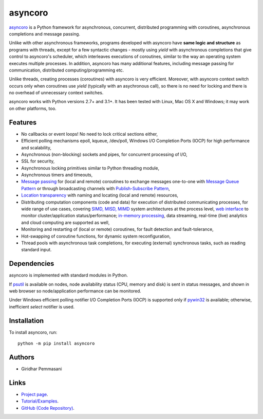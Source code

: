 asyncoro
########

`asyncoro <http://asyncoro.sourceforge.net>`_ is a Python framework for
asynchronous, concurrent, distributed programming with coroutines, asynchronous
completions and message passing.

Unlike with other asynchronous frameworks, programs developed with asyncoro have
**same logic and structure** as programs with threads, except for a few
syntactic changes - mostly using *yield* with asynchronous completions that give
control to asyncoro's scheduler, which interleaves executions of coroutines,
similar to the way an operating system executes multiple processes. In addition,
asyncoro has many additional features, including message passing for
communication, distributed computing/programming etc.

Unlike threads, creating processes (coroutines) with asyncoro is very
efficient. Moreover, with asyncoro context switch occurs only when coroutines
use *yield* (typically with an asychronous call), so there is no need for
locking and there is no overhead of unnecessary context switches.

asyncoro works with Python versions 2.7+ and 3.1+. It has been tested with
Linux, Mac OS X and Windows; it may work on other platforms, too.

Features
--------

* No callbacks or event loops! No need to lock critical sections either,

* Efficient polling mechanisms epoll, kqueue, /dev/poll, Windows
  I/O Completion Ports (IOCP) for high performance and
  scalability,

* Asynchronous (non-blocking) sockets and pipes, for concurrent
  processing of I/O,

* SSL for security,

* Asynchronous locking primitives similar to Python threading module,

* Asynchronous timers and timeouts,

* `Message passing <http://en.wikipedia.org/wiki/Message_passing>`_
  for (local and remote) coroutines to exchange messages one-to-one
  with `Message Queue Pattern
  <http://en.wikipedia.org/wiki/Message_queue>`_ or through
  broadcasting channels with `Publish-Subscribe Pattern
  <http://en.wikipedia.org/wiki/Publish/subscribe>`_,

* `Location transparency
  <http://en.wikipedia.org/wiki/Location_transparency>`_ with naming
  and locating (local and remote) resources,

* Distributing computation components (code and data) for execution of
  distributed communicating processes, for wide range of use cases, covering
  `SIMD, MISD, MIMD <https://en.wikipedia.org/wiki/Flynn%27s_taxonomy>`_ system
  architectures at the process level, `web interface
  <http://asyncoro.sourceforge.net/discoro.html#client-browser-interface>`_ to
  monitor cluster/application status/performance; `in-memory processing
  <https://en.wikipedia.org/wiki/In-memory_processing>`_, data streaming,
  real-time (live) analytics and cloud computing are supported as well,

* Monitoring and restarting of (local or remote) coroutines, for fault detection
  and fault-tolerance,

* Hot-swapping of coroutine functions, for dynamic system reconfiguration,

* Thread pools with asynchronous task completions, for executing (external)
  synchronous tasks, such as reading standard input.

Dependencies
------------

asyncoro is implemented with standard modules in Python.

If `psutil <https://pypi.python.org/pypi/psutil>`_ is available on nodes, node
availability status (CPU, memory and disk) is sent in status messages, and shown
in web browser so node/application performance can be monitored.

Under Windows efficient polling notifier I/O Completion Ports (IOCP) is
supported only if `pywin32
<http://sourceforge.net/projects/pywin32/files/pywin32/>`_ is available;
otherwise, inefficient *select* notifier is used.

Installation
------------
To install asyncoro, run::

   python -m pip install asyncoro

Authors
-------
* Giridhar Pemmasani

Links
-----
* `Project page <http://asyncoro.sourceforge.net>`_.
* `Tutorial/Examples <http://asyncoro.sourceforge.net/tutorial.html>`_.
* `GitHub (Code Repository) <https://github.com/pgiri/asyncoro>`_.


